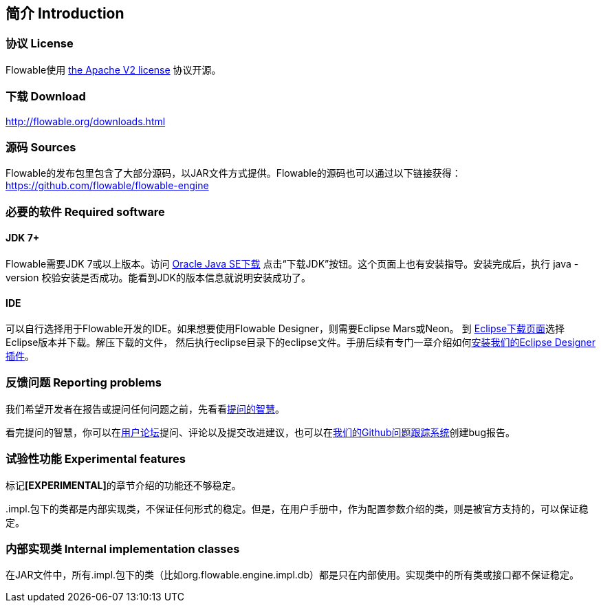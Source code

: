 
== 简介 Introduction


[[license]]

=== 协议 License


Flowable使用 link:$$http://www.apache.org/licenses/LICENSE-2.0.html$$[the Apache V2 license] 协议开源。

[[download]]

=== 下载 Download

link:$$http://flowable.org/downloads.html$$[http://flowable.org/downloads.html]


[[sources]]

=== 源码 Sources

Flowable的发布包里包含了大部分源码，以JAR文件方式提供。Flowable的源码也可以通过以下链接获得：
  link:$$https://github.com/flowable/flowable-engine$$[https://github.com/flowable/flowable-engine]



[[required.software]]

=== 必要的软件 Required software

==== JDK 7+

Flowable需要JDK 7或以上版本。访问 link:$$http://www.oracle.com/technetwork/java/javase/downloads/index.html$$[Oracle Java SE下载] 点击“下载JDK”按钮。这个页面上也有安装指导。安装完成后，执行 +java -version+ 校验安装是否成功。能看到JDK的版本信息就说明安装成功了。


==== IDE

可以自行选择用于Flowable开发的IDE。如果想要使用Flowable Designer，则需要Eclipse Mars或Neon。
到 link:$$http://www.eclipse.org/downloads/$$[Eclipse下载页面]选择Eclipse版本并下载。解压下载的文件，
然后执行++eclipse++目录下的eclipse文件。手册后续有专门一章介绍如何<<eclipseDesignerInstallation,安装我们的Eclipse Designer插件>>。


[[reporting.problems]]

=== 反馈问题 Reporting problems

我们希望开发者在报告或提问任何问题之前，先看看link:$$http://www.catb.org/~esr/faqs/smart-questions.html$$[提问的智慧]。


看完提问的智慧，你可以在link:$$http://forums.flowable.org$$[用户论坛]提问、评论以及提交改进建议，也可以在link:$$https://github.com/flowable/flowable-engine/issues$$[我们的Github问题跟踪系统]创建bug报告。

[[experimental]]

=== 试验性功能 Experimental features

标记**[EXPERIMENTAL]**的章节介绍的功能还不够稳定。


++.impl.++包下的类都是内部实现类，不保证任何形式的稳定。但是，在用户手册中，作为配置参数介绍的类，则是被官方支持的，可以保证稳定。


[[internal]]

=== 内部实现类 Internal implementation classes

在JAR文件中，所有++.impl.++包下的类（比如++org.flowable.engine.impl.db++）都是只在内部使用。实现类中的所有类或接口都不保证稳定。
